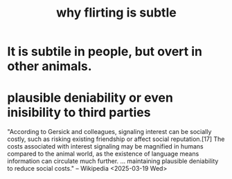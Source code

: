 :PROPERTIES:
:ID:       5e46e9cf-b0fb-4967-b84c-040c8441f74c
:END:
#+title: why flirting is subtle
* It is subtile in people, but overt in other animals.
* plausible deniability or even inisibility to third parties
  "According to Gersick and colleagues, signaling interest can be socially costly, such as risking existing friendship or affect social reputation.[17] The costs associated with interest signaling may be magnified in humans compared to the animal world, as the existence of language means information can circulate much further. ... maintaining plausible deniability to reduce social costs."
  -- Wikipedia <2025-03-19 Wed>
